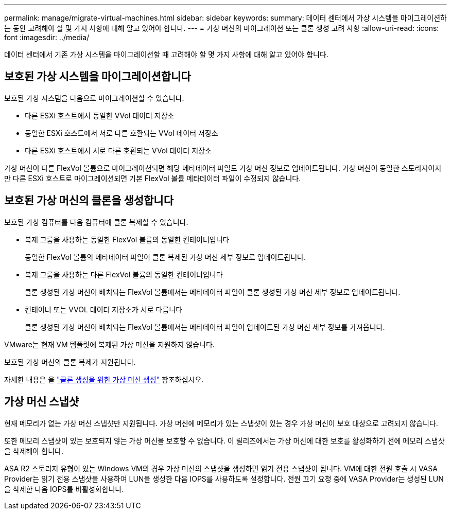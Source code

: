 ---
permalink: manage/migrate-virtual-machines.html 
sidebar: sidebar 
keywords:  
summary: 데이터 센터에서 가상 시스템을 마이그레이션하는 동안 고려해야 할 몇 가지 사항에 대해 알고 있어야 합니다. 
---
= 가상 머신의 마이그레이션 또는 클론 생성 고려 사항
:allow-uri-read: 
:icons: font
:imagesdir: ../media/


[role="lead"]
데이터 센터에서 기존 가상 시스템을 마이그레이션할 때 고려해야 할 몇 가지 사항에 대해 알고 있어야 합니다.



== 보호된 가상 시스템을 마이그레이션합니다

보호된 가상 시스템을 다음으로 마이그레이션할 수 있습니다.

* 다른 ESXi 호스트에서 동일한 VVol 데이터 저장소
* 동일한 ESXi 호스트에서 서로 다른 호환되는 VVol 데이터 저장소
* 다른 ESXi 호스트에서 서로 다른 호환되는 VVol 데이터 저장소


가상 머신이 다른 FlexVol 볼륨으로 마이그레이션되면 해당 메타데이터 파일도 가상 머신 정보로 업데이트됩니다. 가상 머신이 동일한 스토리지이지만 다른 ESXi 호스트로 마이그레이션되면 기본 FlexVol 볼륨 메타데이터 파일이 수정되지 않습니다.



== 보호된 가상 머신의 클론을 생성합니다

보호된 가상 컴퓨터를 다음 컴퓨터에 클론 복제할 수 있습니다.

* 복제 그룹을 사용하는 동일한 FlexVol 볼륨의 동일한 컨테이너입니다
+
동일한 FlexVol 볼륨의 메타데이터 파일이 클론 복제된 가상 머신 세부 정보로 업데이트됩니다.

* 복제 그룹을 사용하는 다른 FlexVol 볼륨의 동일한 컨테이너입니다
+
클론 생성된 가상 머신이 배치되는 FlexVol 볼륨에서는 메타데이터 파일이 클론 생성된 가상 머신 세부 정보로 업데이트됩니다.

* 컨테이너 또는 VVOL 데이터 저장소가 서로 다릅니다
+
클론 생성된 가상 머신이 배치되는 FlexVol 볼륨에서는 메타데이터 파일이 업데이트된 가상 머신 세부 정보를 가져옵니다.



VMware는 현재 VM 템플릿에 복제된 가상 머신을 지원하지 않습니다.

보호된 가상 머신의 클론 복제가 지원됩니다.

자세한 내용은 을 https://docs.vmware.com/en/VMware-Horizon/2103/virtual-desktops/GUID-B5020738-8649-4308-A8B0-70AF80527DF6.html["클론 생성을 위한 가상 머신 생성"] 참조하십시오.



== 가상 머신 스냅샷

현재 메모리가 없는 가상 머신 스냅샷만 지원됩니다. 가상 머신에 메모리가 있는 스냅샷이 있는 경우 가상 머신이 보호 대상으로 고려되지 않습니다.

또한 메모리 스냅샷이 있는 보호되지 않는 가상 머신을 보호할 수 없습니다. 이 릴리즈에서는 가상 머신에 대한 보호를 활성화하기 전에 메모리 스냅샷을 삭제해야 합니다.

ASA R2 스토리지 유형이 있는 Windows VM의 경우 가상 머신의 스냅샷을 생성하면 읽기 전용 스냅샷이 됩니다. VM에 대한 전원 호출 시 VASA Provider는 읽기 전용 스냅샷을 사용하여 LUN을 생성한 다음 IOPS를 사용하도록 설정합니다. 전원 끄기 요청 중에 VASA Provider는 생성된 LUN을 삭제한 다음 IOPS를 비활성화합니다.
